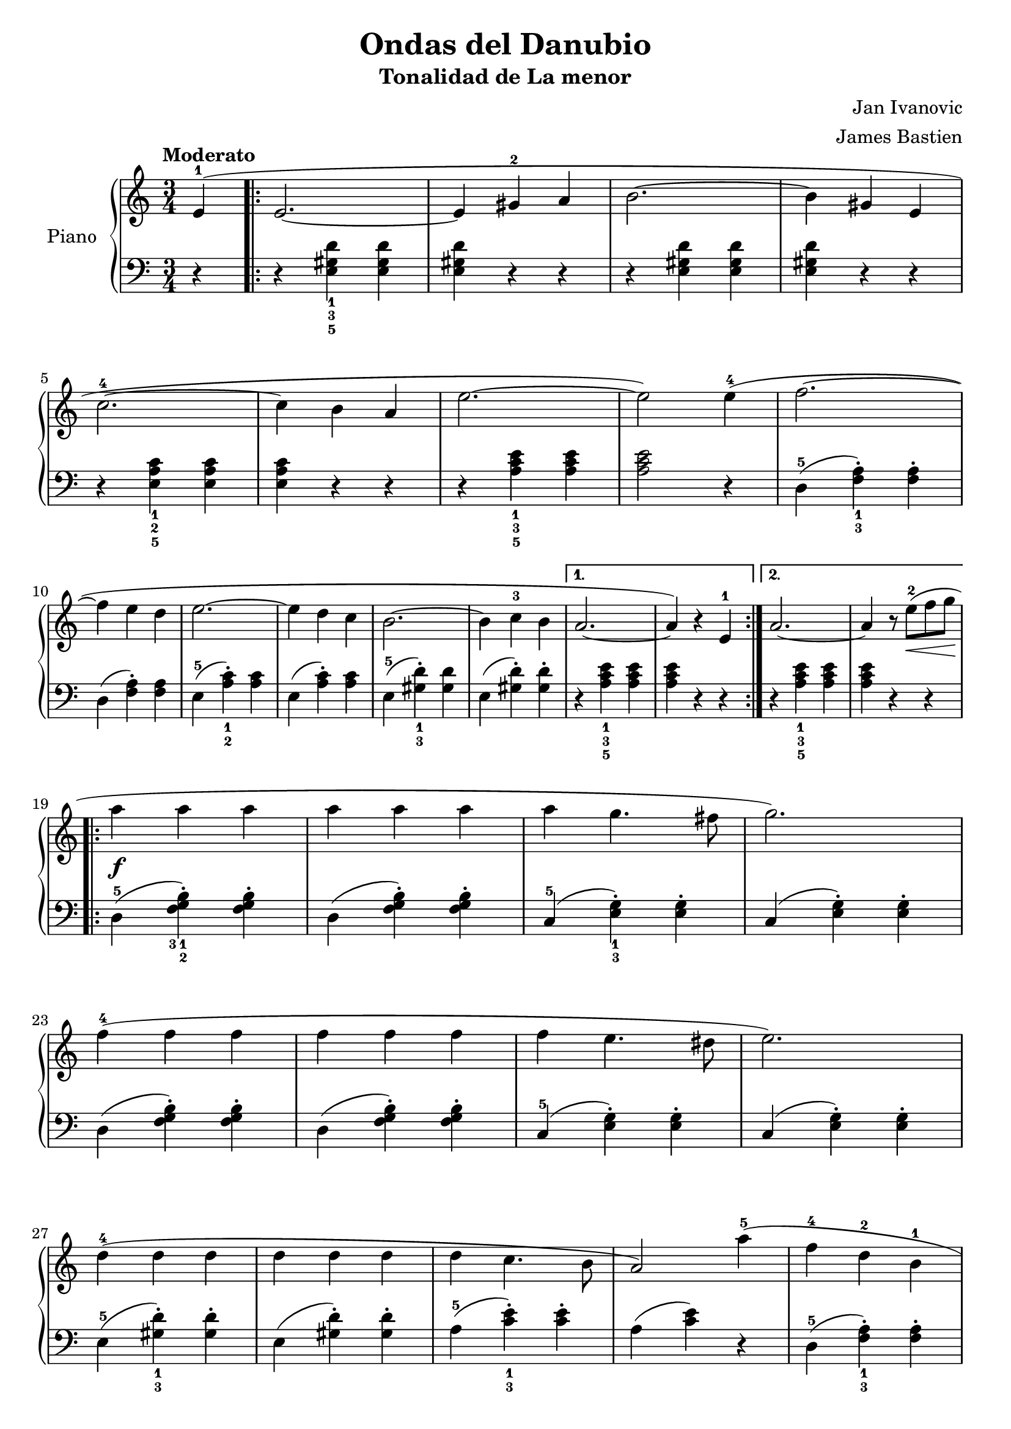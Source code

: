 \version "2.24.3"

\header {
  title = "Ondas del Danubio"
  subtitle = "Tonalidad de La menor"
  composer = "Jan Ivanovic"
  arranger = "James Bastien"
}

global = {
  \time 3/4
  \tempo "Moderato"
  \key c \major
}

upper = \relative c' {
  \global
  \clef treble

  % music goes here
  \partial 4 e4-1 (
  \repeat volta 2 {
    e2. ~ | e4 gis-2 a | b2. ~ | b4 gis4 e |
    \break
    c'2.-4 ~ | c4 b a | e'2. ~ | e2 ) e4-4 ( | f2. ~ |
    \break
    f4 e d | e2. ~ | e4 d c | b2. ~ | b4 c-3 b |
    \alternative {
      \volta 1 {
        a2. ~ | a4 ) r e-1
      }
      \volta 2 {
        a2. ~ | a4 r8 e'8-2 \< ( f g \! |
      }
    }
  }
  \break
  \repeat volta 2 {
    a4\f a a | a a a | a g4. fis8 | g2. ) |
    \break
    f4-4 ( f f | f f f | f e4. dis8 | e2. ) |
    \break
    d4-4 ( d d | d d d | d c4. b8 | a2 ) a'4-5 ( | f-4 d-2 b-1 |
    \break
    c2-3 b4 |
    \alternative {
      \volta 1 { a2. ~ | a4 ) r8 e'8-2 \> f g \! }
      \volta 2 { a,2.\mp ~ | a2 }
    }
  }
  \fine
}

lower = \relative c {
  \global
  \clef bass
  \set fingeringOrientations = #'(down)

  % music goes here
  r4 |
  \repeat volta 2 {
    r4 <e-5 gis-3 d'-1> q | q r r | r q q | q r r |
    r4 <e-5 a-2 c-1> q | q r r | r <a-5 c-3 e-1> q | q2 r4 | d,4-5 ( <f-3 a-1>-. ) q-. |
    d ( q-. ) q | e-5 ( <a-2 c-1>-. ) q | e ( q-. ) q | e-5 ( <gis-3 d'-1>-. ) q | e ( q-. ) q-. |
    \alternative {
      \volta 1 { r4 <a-5 c-3 e-1> q | q r r | }
      \volta 2 { r4 <a-5 c-3 e-1> q | q r r | }
    }
  }
  \repeat volta 2 {
    d,4-5 ( <f-3 g-2 b-1>-. ) q-. | d ( q-. ) q-. | c-5 (<e-3 g-1>-.) q-. | c ( q-. ) q-. |
    d4 ( <f g b>-. ) q-. | d ( q-. ) q-. | c-5 (<e g>-.) q-. | c ( q-. ) q-. |
    e4-5 ( <gis-3 d'-1>-. ) q-. | e (q-.) q-. | a-5 ( <c-3 e-1>-. ) q-. | a ( q ) r | d,-5 ( <f-3 a-1>-. ) q-. |
    e-5 ( <gis-3 d'-1> ) r  |
    \alternative {
      \volta 1 { r4 <a-5 c-3 e-1>4 q | q r r | }
      \volta 2 { r4 <a-5 c-3 e-1>4 q | \partial 2 q2 | }
    }
  }
  \fine
}

\score {
  \new PianoStaff \with { instrumentName = "Piano" }
  <<
    \new Staff = "upper" { \upper }
    \new Staff = "lower" { \lower }
  >>

  \layout { }
}

\score {
  \unfoldRepeats {
    \new PianoStaff \with { instrumentName = "Piano" }
    <<
      \new Staff = "upper" \with { midiInstrument = "acoustic grand" } { \upper }
      \new Staff = "lower" \with { midiInstrument = "acoustic grand" } { \lower }
    >>
  }
  \midi { \tempo 4 = 150 }
}